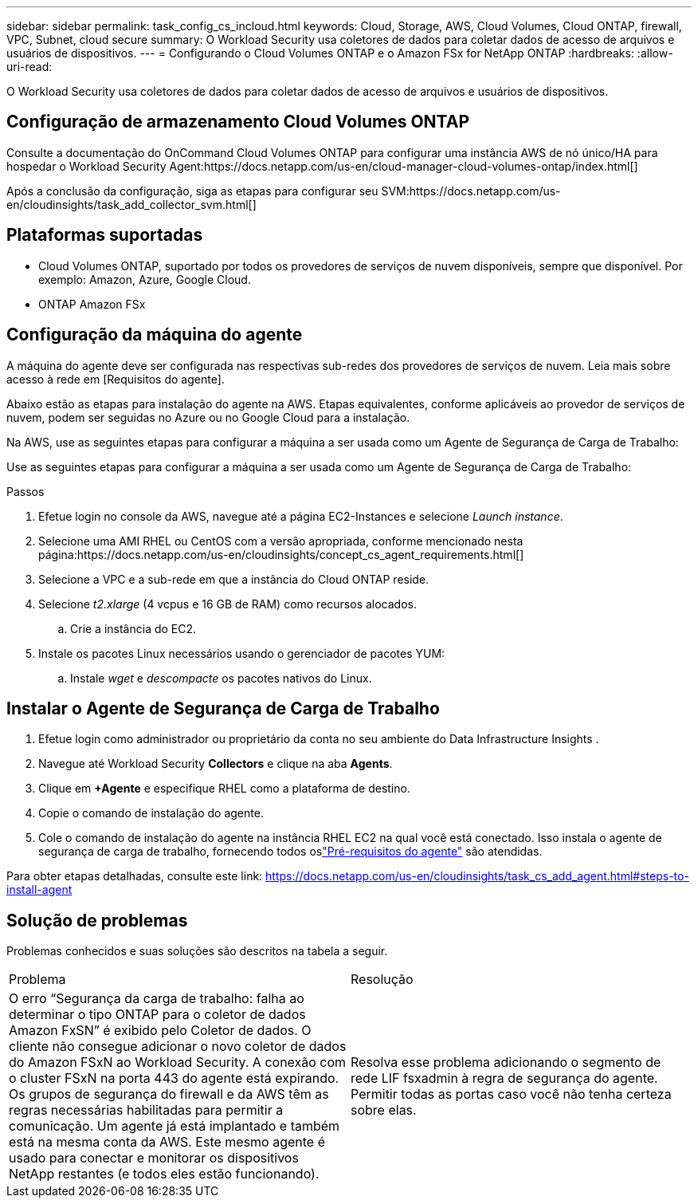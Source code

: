 ---
sidebar: sidebar 
permalink: task_config_cs_incloud.html 
keywords: Cloud, Storage, AWS, Cloud Volumes, Cloud ONTAP, firewall, VPC, Subnet,  cloud secure 
summary: O Workload Security usa coletores de dados para coletar dados de acesso de arquivos e usuários de dispositivos. 
---
= Configurando o Cloud Volumes ONTAP e o Amazon FSx for NetApp ONTAP
:hardbreaks:
:allow-uri-read: 


[role="lead"]
O Workload Security usa coletores de dados para coletar dados de acesso de arquivos e usuários de dispositivos.



== Configuração de armazenamento Cloud Volumes ONTAP

Consulte a documentação do OnCommand Cloud Volumes ONTAP para configurar uma instância AWS de nó único/HA para hospedar o Workload Security Agent:https://docs.netapp.com/us-en/cloud-manager-cloud-volumes-ontap/index.html[]

Após a conclusão da configuração, siga as etapas para configurar seu SVM:https://docs.netapp.com/us-en/cloudinsights/task_add_collector_svm.html[]



== Plataformas suportadas

* Cloud Volumes ONTAP, suportado por todos os provedores de serviços de nuvem disponíveis, sempre que disponível.  Por exemplo: Amazon, Azure, Google Cloud.
* ONTAP Amazon FSx




== Configuração da máquina do agente

A máquina do agente deve ser configurada nas respectivas sub-redes dos provedores de serviços de nuvem.  Leia mais sobre acesso à rede em [Requisitos do agente].

Abaixo estão as etapas para instalação do agente na AWS.  Etapas equivalentes, conforme aplicáveis ao provedor de serviços de nuvem, podem ser seguidas no Azure ou no Google Cloud para a instalação.

Na AWS, use as seguintes etapas para configurar a máquina a ser usada como um Agente de Segurança de Carga de Trabalho:

Use as seguintes etapas para configurar a máquina a ser usada como um Agente de Segurança de Carga de Trabalho:

.Passos
. Efetue login no console da AWS, navegue até a página EC2-Instances e selecione _Launch instance_.
. Selecione uma AMI RHEL ou CentOS com a versão apropriada, conforme mencionado nesta página:https://docs.netapp.com/us-en/cloudinsights/concept_cs_agent_requirements.html[]
. Selecione a VPC e a sub-rede em que a instância do Cloud ONTAP reside.
. Selecione _t2.xlarge_ (4 vcpus e 16 GB de RAM) como recursos alocados.
+
.. Crie a instância do EC2.


. Instale os pacotes Linux necessários usando o gerenciador de pacotes YUM:
+
.. Instale _wget_ e _descompacte_ os pacotes nativos do Linux.






== Instalar o Agente de Segurança de Carga de Trabalho

. Efetue login como administrador ou proprietário da conta no seu ambiente do Data Infrastructure Insights .
. Navegue até Workload Security *Collectors* e clique na aba *Agents*.
. Clique em *+Agente* e especifique RHEL como a plataforma de destino.
. Copie o comando de instalação do agente.
. Cole o comando de instalação do agente na instância RHEL EC2 na qual você está conectado.  Isso instala o agente de segurança de carga de trabalho, fornecendo todos oslink:concept_cs_agent_requirements.html["Pré-requisitos do agente"] são atendidas.


Para obter etapas detalhadas, consulte este link: https://docs.netapp.com/us-en/cloudinsights/task_cs_add_agent.html#steps-to-install-agent



== Solução de problemas

Problemas conhecidos e suas soluções são descritos na tabela a seguir.

|===


| Problema | Resolução 


| O erro “Segurança da carga de trabalho: falha ao determinar o tipo ONTAP para o coletor de dados Amazon FxSN” é exibido pelo Coletor de dados.  O cliente não consegue adicionar o novo coletor de dados do Amazon FSxN ao Workload Security.  A conexão com o cluster FSxN na porta 443 do agente está expirando.  Os grupos de segurança do firewall e da AWS têm as regras necessárias habilitadas para permitir a comunicação.  Um agente já está implantado e também está na mesma conta da AWS.  Este mesmo agente é usado para conectar e monitorar os dispositivos NetApp restantes (e todos eles estão funcionando). | Resolva esse problema adicionando o segmento de rede LIF fsxadmin à regra de segurança do agente.  Permitir todas as portas caso você não tenha certeza sobre elas. 
|===